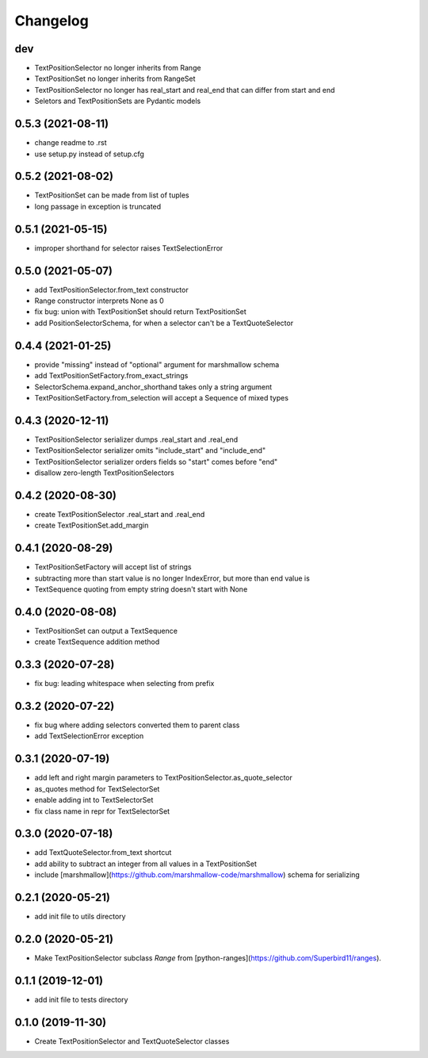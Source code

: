 Changelog
=========

dev
------------------
- TextPositionSelector no longer inherits from Range
- TextPositionSet no longer inherits from RangeSet
- TextPositionSelector no longer has real_start and real_end that can differ from start and end
- Seletors and TextPositionSets are Pydantic models

0.5.3 (2021-08-11)
------------------
- change readme to .rst
- use setup.py instead of setup.cfg

0.5.2 (2021-08-02)
------------------
- TextPositionSet can be made from list of tuples
- long passage in exception is truncated

0.5.1 (2021-05-15)
------------------
- improper shorthand for selector raises TextSelectionError

0.5.0 (2021-05-07)
------------------
- add TextPositionSelector.from_text constructor
- Range constructor interprets None as 0
- fix bug: union with TextPositionSet should return TextPositionSet
- add PositionSelectorSchema, for when a selector can't be a TextQuoteSelector

0.4.4 (2021-01-25)
------------------
- provide "missing" instead of "optional" argument for marshmallow schema
- add TextPositionSetFactory.from_exact_strings
- SelectorSchema.expand_anchor_shorthand takes only a string argument
- TextPositionSetFactory.from_selection will accept a Sequence of mixed types

0.4.3 (2020-12-11)
------------------
- TextPositionSelector serializer dumps .real_start and .real_end
- TextPositionSelector serializer omits "include_start" and "include_end"
- TextPositionSelector serializer orders fields so "start" comes before "end"
- disallow zero-length TextPositionSelectors


0.4.2 (2020-08-30)
------------------
- create TextPositionSelector .real_start and .real_end
- create TextPositionSet.add_margin

0.4.1 (2020-08-29)
------------------
- TextPositionSetFactory will accept list of strings
- subtracting more than start value is no longer IndexError, but more than end value is
- TextSequence quoting from empty string doesn't start with None

0.4.0 (2020-08-08)
------------------

- TextPositionSet can output a TextSequence
- create TextSequence addition method

0.3.3 (2020-07-28)
------------------

- fix bug: leading whitespace when selecting from prefix

0.3.2 (2020-07-22)
------------------

- fix bug where adding selectors converted them to parent class
- add TextSelectionError exception

0.3.1 (2020-07-19)
------------------

- add left and right margin parameters to TextPositionSelector.as_quote_selector
- as_quotes method for TextSelectorSet
- enable adding int to TextSelectorSet
- fix class name in repr for TextSelectorSet

0.3.0 (2020-07-18)
------------------

- add TextQuoteSelector.from_text shortcut
- add ability to subtract an integer from all values in a TextPositionSet
- include [marshmallow](https://github.com/marshmallow-code/marshmallow) schema for serializing

0.2.1 (2020-05-21)
------------------

- add init file to utils directory

0.2.0 (2020-05-21)
------------------

- Make TextPositionSelector subclass `Range` from [python-ranges](https://github.com/Superbird11/ranges).

0.1.1 (2019-12-01)
------------------

- add init file to tests directory

0.1.0 (2019-11-30)
------------------

- Create TextPositionSelector and TextQuoteSelector classes
